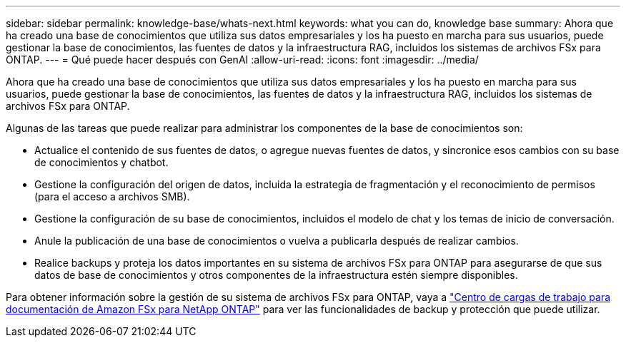 ---
sidebar: sidebar 
permalink: knowledge-base/whats-next.html 
keywords: what you can do, knowledge base 
summary: Ahora que ha creado una base de conocimientos que utiliza sus datos empresariales y los ha puesto en marcha para sus usuarios, puede gestionar la base de conocimientos, las fuentes de datos y la infraestructura RAG, incluidos los sistemas de archivos FSx para ONTAP. 
---
= Qué puede hacer después con GenAI
:allow-uri-read: 
:icons: font
:imagesdir: ../media/


[role="lead"]
Ahora que ha creado una base de conocimientos que utiliza sus datos empresariales y los ha puesto en marcha para sus usuarios, puede gestionar la base de conocimientos, las fuentes de datos y la infraestructura RAG, incluidos los sistemas de archivos FSx para ONTAP.

Algunas de las tareas que puede realizar para administrar los componentes de la base de conocimientos son:

* Actualice el contenido de sus fuentes de datos, o agregue nuevas fuentes de datos, y sincronice esos cambios con su base de conocimientos y chatbot.
* Gestione la configuración del origen de datos, incluida la estrategia de fragmentación y el reconocimiento de permisos (para el acceso a archivos SMB).
* Gestione la configuración de su base de conocimientos, incluidos el modelo de chat y los temas de inicio de conversación.
* Anule la publicación de una base de conocimientos o vuelva a publicarla después de realizar cambios.
* Realice backups y proteja los datos importantes en su sistema de archivos FSx para ONTAP para asegurarse de que sus datos de base de conocimientos y otros componentes de la infraestructura estén siempre disponibles.


Para obtener información sobre la gestión de su sistema de archivos FSx para ONTAP, vaya a https://docs.netapp.com/us-en/workload-fsx-ontap/index.html["Centro de cargas de trabajo para documentación de Amazon FSx para NetApp ONTAP"^] para ver las funcionalidades de backup y protección que puede utilizar.
